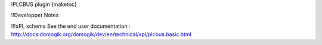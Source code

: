 !PLCBUS plugin
{maketoc}


!!Developper Notes

!!!xPL schema
See the end user documentation : http://docs.domogik.org/domogik/dev/en/technical/xpl/plcbus.basic.html